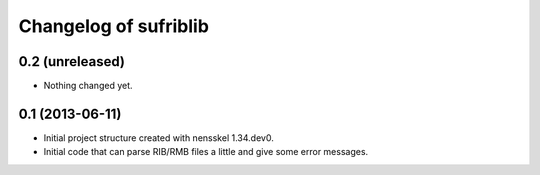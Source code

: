 Changelog of sufriblib
===================================================


0.2 (unreleased)
----------------

- Nothing changed yet.


0.1 (2013-06-11)
----------------

- Initial project structure created with nensskel 1.34.dev0.

- Initial code that can parse RIB/RMB files a little and give some
  error messages.
